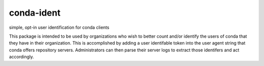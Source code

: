 ===============================
conda-ident
===============================

simple, opt-in user identification for conda clients

This package is intended to be used by organizations who wish
to better count and/or identify the users of conda that they
have in their organization. This is accomplished by adding a
user identifable token into the user agent string that conda
offers repository servers. Administrators can then parse their
server logs to extract those identifers and act accordingly.

